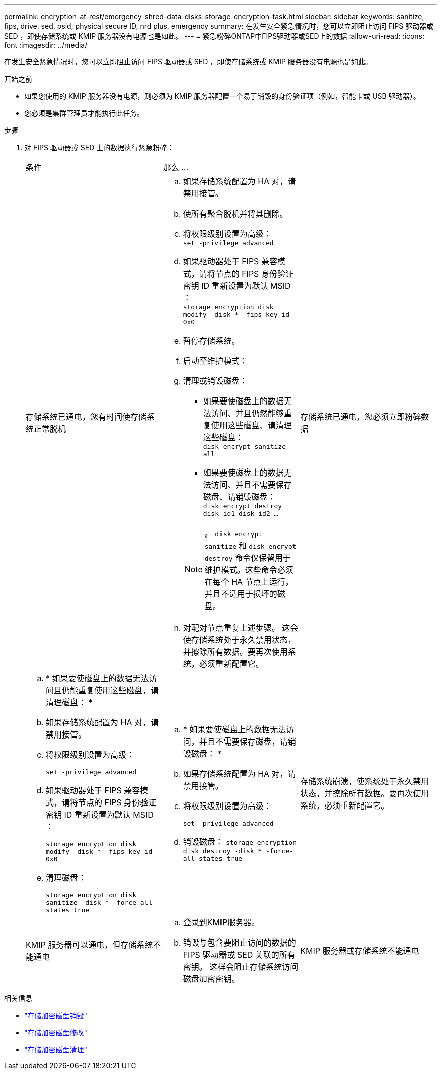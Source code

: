 ---
permalink: encryption-at-rest/emergency-shred-data-disks-storage-encryption-task.html 
sidebar: sidebar 
keywords: sanitize, fips, drive, sed, psid, physical secure ID, nrd plus, emergency 
summary: 在发生安全紧急情况时，您可以立即阻止访问 FIPS 驱动器或 SED ，即使存储系统或 KMIP 服务器没有电源也是如此。 
---
= 紧急粉碎ONTAP中FIPS驱动器或SED上的数据
:allow-uri-read: 
:icons: font
:imagesdir: ../media/


[role="lead"]
在发生安全紧急情况时，您可以立即阻止访问 FIPS 驱动器或 SED ，即使存储系统或 KMIP 服务器没有电源也是如此。

.开始之前
* 如果您使用的 KMIP 服务器没有电源，则必须为 KMIP 服务器配置一个易于销毁的身份验证项（例如，智能卡或 USB 驱动器）。
* 您必须是集群管理员才能执行此任务。


.步骤
. 对 FIPS 驱动器或 SED 上的数据执行紧急粉碎：
+
|===


| 条件 2+| 那么 ... 


 a| 
存储系统已通电，您有时间使存储系统正常脱机
 a| 
.. 如果存储系统配置为 HA 对，请禁用接管。
.. 使所有聚合脱机并将其删除。
.. 将权限级别设置为高级：
 +
`set -privilege advanced`
.. 如果驱动器处于 FIPS 兼容模式，请将节点的 FIPS 身份验证密钥 ID 重新设置为默认 MSID ：
 +
`storage encryption disk modify -disk * -fips-key-id 0x0`
.. 暂停存储系统。
.. 启动至维护模式：
.. 清理或销毁磁盘：
+
*** 如果要使磁盘上的数据无法访问、并且仍然能够重复使用这些磁盘、请清理这些磁盘：
 +
`disk encrypt sanitize -all`
*** 如果要使磁盘上的数据无法访问、并且不需要保存磁盘、请销毁磁盘：
 +
`disk encrypt destroy disk_id1 disk_id2 …`


+

NOTE: 。 `disk encrypt sanitize` 和 `disk encrypt destroy` 命令仅保留用于维护模式。这些命令必须在每个 HA 节点上运行，并且不适用于损坏的磁盘。

.. 对配对节点重复上述步骤。
这会使存储系统处于永久禁用状态，并擦除所有数据。要再次使用系统，必须重新配置它。




 a| 
存储系统已通电，您必须立即粉碎数据
 a| 
.. * 如果要使磁盘上的数据无法访问且仍能重复使用这些磁盘，请清理磁盘： *
.. 如果存储系统配置为 HA 对，请禁用接管。
.. 将权限级别设置为高级：
+
`set -privilege advanced`

.. 如果驱动器处于 FIPS 兼容模式，请将节点的 FIPS 身份验证密钥 ID 重新设置为默认 MSID ：
+
`storage encryption disk modify -disk * -fips-key-id 0x0`

.. 清理磁盘：
+
`storage encryption disk sanitize -disk * -force-all-states true`


 a| 
.. * 如果要使磁盘上的数据无法访问，并且不需要保存磁盘，请销毁磁盘： *
.. 如果存储系统配置为 HA 对，请禁用接管。
.. 将权限级别设置为高级：
+
`set -privilege advanced`

.. 销毁磁盘：
`storage encryption disk destroy -disk * -force-all-states true`




 a| 
存储系统崩溃，使系统处于永久禁用状态，并擦除所有数据。要再次使用系统，必须重新配置它。



 a| 
KMIP 服务器可以通电，但存储系统不能通电
 a| 
.. 登录到KMIP服务器。
.. 销毁与包含要阻止访问的数据的 FIPS 驱动器或 SED 关联的所有密钥。
这样会阻止存储系统访问磁盘加密密钥。




 a| 
KMIP 服务器或存储系统不能通电
 a| 
销毁 KMIP 服务器的身份验证项（例如智能卡）。这样会阻止存储系统访问磁盘加密密钥。

|===


.相关信息
* link:https://docs.netapp.com/us-en/ontap-cli/storage-encryption-disk-destroy.html["存储加密磁盘销毁"^]
* link:https://docs.netapp.com/us-en/ontap-cli/storage-encryption-disk-modify.html["存储加密磁盘修改"^]
* link:https://docs.netapp.com/us-en/ontap-cli/storage-encryption-disk-sanitize.html["存储加密磁盘清理"^]

